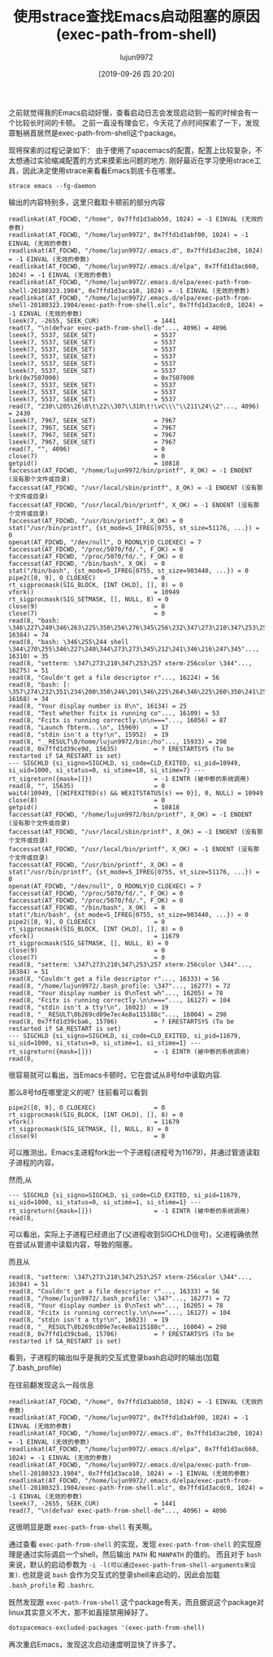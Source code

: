 #+TITLE: 使用strace查找Emacs启动阻塞的原因(exec-path-from-shell)
#+AUTHOR: lujun9972
#+TAGS: Emacs之怒
#+DATE: [2019-09-26 四 20:20]
#+LANGUAGE:  zh-CN
#+STARTUP:  inlineimages
#+OPTIONS:  H:6 num:nil toc:t \n:nil ::t |:t ^:nil -:nil f:t *:t <:nil

之前就觉得我的Emacs启动好慢，查看启动日志会发现启动到一般的时候会有一个比较长时间的卡顿。
之前一直没有理会它，今天花了点时间探索了一下，发现罪魁祸首居然是exec-path-from-shell这个package。

现将探索的过程记录如下：
由于使用了spacemacs的配置，配置上比较复杂，不太想通过实验缩减配置的方式来摸索出问题的地方.
刚好最近在学习使用strace工具，因此决定使用strace来看看Emacs到底卡在哪里。

#+BEGIN_SRC shell
  strace emacs --fg-daemon
#+END_SRC

输出的内容特别多，这里只截取卡顿前的部分内容
#+BEGIN_EXAMPLE
  readlinkat(AT_FDCWD, "/home", 0x7ffd1d3abb50, 1024) = -1 EINVAL (无效的参数)
  readlinkat(AT_FDCWD, "/home/lujun9972", 0x7ffd1d3abf00, 1024) = -1 EINVAL (无效的参数)
  readlinkat(AT_FDCWD, "/home/lujun9972/.emacs.d", 0x7ffd1d3ac2b0, 1024) = -1 EINVAL (无效的参数)
  readlinkat(AT_FDCWD, "/home/lujun9972/.emacs.d/elpa", 0x7ffd1d3ac660, 1024) = -1 EINVAL (无效的参数)
  readlinkat(AT_FDCWD, "/home/lujun9972/.emacs.d/elpa/exec-path-from-shell-20180323.1904", 0x7ffd1d3aca10, 1024) = -1 EINVAL (无效的参数)
  readlinkat(AT_FDCWD, "/home/lujun9972/.emacs.d/elpa/exec-path-from-shell-20180323.1904/exec-path-from-shell.elc", 0x7ffd1d3acdc0, 1024) = -1 EINVAL (无效的参数)
  lseek(7, -2655, SEEK_CUR)               = 1441
  read(7, "\n(defvar exec-path-from-shell-de"..., 4096) = 4096
  lseek(7, 5537, SEEK_SET)                = 5537
  lseek(7, 5537, SEEK_SET)                = 5537
  lseek(7, 5537, SEEK_SET)                = 5537
  lseek(7, 5537, SEEK_SET)                = 5537
  lseek(7, 5537, SEEK_SET)                = 5537
  lseek(7, 5537, SEEK_SET)                = 5537
  brk(0x7507000)                          = 0x7507000
  lseek(7, 5537, SEEK_SET)                = 5537
  lseek(7, 5537, SEEK_SET)                = 5537
  lseek(7, 5537, SEEK_SET)                = 5537
  read(7, "230\\205\26\0\t\22\\307\\310\t!\vC\\\"\\211\24\\2"..., 4096) = 2430
  lseek(7, 7967, SEEK_SET)                = 7967
  lseek(7, 7967, SEEK_SET)                = 7967
  lseek(7, 7967, SEEK_SET)                = 7967
  lseek(7, 7967, SEEK_SET)                = 7967
  read(7, "", 4096)                       = 0
  close(7)                                = 0
  getpid()                                = 10818
  faccessat(AT_FDCWD, "/home/lujun9972/bin/printf", X_OK) = -1 ENOENT (没有那个文件或目录)
  faccessat(AT_FDCWD, "/usr/local/sbin/printf", X_OK) = -1 ENOENT (没有那个文件或目录)
  faccessat(AT_FDCWD, "/usr/local/bin/printf", X_OK) = -1 ENOENT (没有那个文件或目录)
  faccessat(AT_FDCWD, "/usr/bin/printf", X_OK) = 0
  stat("/usr/bin/printf", {st_mode=S_IFREG|0755, st_size=51176, ...}) = 0
  openat(AT_FDCWD, "/dev/null", O_RDONLY|O_CLOEXEC) = 7
  faccessat(AT_FDCWD, "/proc/5070/fd/.", F_OK) = 0
  faccessat(AT_FDCWD, "/proc/5070/fd/.", F_OK) = 0
  faccessat(AT_FDCWD, "/bin/bash", X_OK)  = 0
  stat("/bin/bash", {st_mode=S_IFREG|0755, st_size=903440, ...}) = 0
  pipe2([8, 9], O_CLOEXEC)                = 0
  rt_sigprocmask(SIG_BLOCK, [INT CHLD], [], 8) = 0
  vfork()                                 = 10949
  rt_sigprocmask(SIG_SETMASK, [], NULL, 8) = 0
  close(9)                                = 0
  close(7)                                = 0
  read(8, "bash: \346\227\240\346\263\225\350\256\276\345\256\232\347\273\210\347\253\257\350\277\233\347\250\213\347\273"..., 16384) = 74
  read(8, "bash: \346\255\244 shell \344\270\255\346\227\240\344\273\273\345\212\241\346\216\247\345"..., 16310) = 35
  read(8, "setterm: \347\273\210\347\253\257 xterm-256color \344"..., 16275) = 51
  read(8, "Couldn't get a file descriptor r"..., 16224) = 56
  read(8, "bash: [: \357\274\232\351\234\200\350\246\201\346\225\264\346\225\260\350\241\250\350\276\276\345\274"..., 16168) = 34
  read(8, "Your display number is 0\n", 16134) = 25
  read(8, "Test whether fcitx is running co"..., 16109) = 53
  read(8, "Fcitx is running correctly.\n\n==="..., 16056) = 87
  read(8, "Launch fbterm...\n", 15969)    = 17
  read(8, "stdin isn't a tty!\n", 15952)  = 19
  read(8, "__RESULT\0/home/lujun9972/bin:/ho"..., 15933) = 298
  read(8, 0x7ffd1d39ce9d, 15635)          = ? ERESTARTSYS (To be restarted if SA_RESTART is set)
  --- SIGCHLD {si_signo=SIGCHLD, si_code=CLD_EXITED, si_pid=10949, si_uid=1000, si_status=0, si_utime=10, si_stime=7} ---
  rt_sigreturn({mask=[]})                 = -1 EINTR (被中断的系统调用)
  read(8, "", 15635)                      = 0
  wait4(10949, [{WIFEXITED(s) && WEXITSTATUS(s) == 0}], 0, NULL) = 10949
  close(8)                                = 0
  getpid()                                = 10818
  faccessat(AT_FDCWD, "/home/lujun9972/bin/printf", X_OK) = -1 ENOENT (没有那个文件或目录)
  faccessat(AT_FDCWD, "/usr/local/sbin/printf", X_OK) = -1 ENOENT (没有那个文件或目录)
  faccessat(AT_FDCWD, "/usr/local/bin/printf", X_OK) = -1 ENOENT (没有那个文件或目录)
  faccessat(AT_FDCWD, "/usr/bin/printf", X_OK) = 0
  stat("/usr/bin/printf", {st_mode=S_IFREG|0755, st_size=51176, ...}) = 0
  openat(AT_FDCWD, "/dev/null", O_RDONLY|O_CLOEXEC) = 7
  faccessat(AT_FDCWD, "/proc/5070/fd/.", F_OK) = 0
  faccessat(AT_FDCWD, "/proc/5070/fd/.", F_OK) = 0
  faccessat(AT_FDCWD, "/bin/bash", X_OK)  = 0
  stat("/bin/bash", {st_mode=S_IFREG|0755, st_size=903440, ...}) = 0
  pipe2([8, 9], O_CLOEXEC)                = 0
  rt_sigprocmask(SIG_BLOCK, [INT CHLD], [], 8) = 0
  vfork()                                 = 11679
  rt_sigprocmask(SIG_SETMASK, [], NULL, 8) = 0
  close(9)                                = 0
  close(7)                                = 0
  read(8, "setterm: \347\273\210\347\253\257 xterm-256color \344"..., 16384) = 51
  read(8, "Couldn't get a file descriptor r"..., 16333) = 56
  read(8, "/home/lujun9972/.bash_profile: \347"..., 16277) = 72
  read(8, "Your display number is 0\nTest wh"..., 16205) = 78
  read(8, "Fcitx is running correctly.\n\n==="..., 16127) = 104
  read(8, "stdin isn't a tty!\n", 16023)  = 19
  read(8, "__RESULT\0b269cd09e7ec4e8a115188c"..., 16004) = 298
  read(8, 0x7ffd1d39cba6, 15706)          = ? ERESTARTSYS (To be restarted if SA_RESTART is set)
  --- SIGCHLD {si_signo=SIGCHLD, si_code=CLD_EXITED, si_pid=11679, si_uid=1000, si_status=0, si_utime=1, si_stime=1} ---
  rt_sigreturn({mask=[]})                 = -1 EINTR (被中断的系统调用)
  read(8, 
#+END_EXAMPLE

很容易就可以看出，当Emacs卡顿时，它在尝试从8号fd中读取内容.

那么8号fd在哪里定义的呢？往前看可以看到
#+BEGIN_EXAMPLE
  pipe2([8, 9], O_CLOEXEC)                = 0
  rt_sigprocmask(SIG_BLOCK, [INT CHLD], [], 8) = 0
  vfork()                                 = 11679
  rt_sigprocmask(SIG_SETMASK, [], NULL, 8) = 0
  close(9)                                = 0
#+END_EXAMPLE
可以推测出，Emacs主进程fork出一个子进程(进程号为11679)，并通过管道读取子进程的内容。

然而,从
#+BEGIN_EXAMPLE
    --- SIGCHLD {si_signo=SIGCHLD, si_code=CLD_EXITED, si_pid=11679, si_uid=1000, si_status=0, si_utime=1, si_stime=1} ---
    rt_sigreturn({mask=[]})                 = -1 EINTR (被中断的系统调用)
    read(8, 
#+END_EXAMPLE
可以看出，实际上子进程已经退出了(父进程收到SIGCHLD信号)，父进程确依然在尝试从管道中读取内容，导致的阻塞。

而且从
#+BEGIN_EXAMPLE
  read(8, "setterm: \347\273\210\347\253\257 xterm-256color \344"..., 16384) = 51
  read(8, "Couldn't get a file descriptor r"..., 16333) = 56
  read(8, "/home/lujun9972/.bash_profile: \347"..., 16277) = 72
  read(8, "Your display number is 0\nTest wh"..., 16205) = 78
  read(8, "Fcitx is running correctly.\n\n==="..., 16127) = 104
  read(8, "stdin isn't a tty!\n", 16023)  = 19
  read(8, "__RESULT\0b269cd09e7ec4e8a115188c"..., 16004) = 298
  read(8, 0x7ffd1d39cba6, 15706)          = ? ERESTARTSYS (To be restarted if SA_RESTART is set)
#+END_EXAMPLE
看到，子进程的输出似乎是我的交互式登录bash启动时的输出(加载了.bash_profile)

在往前翻发现这么一段信息
#+BEGIN_EXAMPLE
  readlinkat(AT_FDCWD, "/home", 0x7ffd1d3abb50, 1024) = -1 EINVAL (无效的参数)
  readlinkat(AT_FDCWD, "/home/lujun9972", 0x7ffd1d3abf00, 1024) = -1 EINVAL (无效的参数)
  readlinkat(AT_FDCWD, "/home/lujun9972/.emacs.d", 0x7ffd1d3ac2b0, 1024) = -1 EINVAL (无效的参数)
  readlinkat(AT_FDCWD, "/home/lujun9972/.emacs.d/elpa", 0x7ffd1d3ac660, 1024) = -1 EINVAL (无效的参数)
  readlinkat(AT_FDCWD, "/home/lujun9972/.emacs.d/elpa/exec-path-from-shell-20180323.1904", 0x7ffd1d3aca10, 1024) = -1 EINVAL (无效的参数)
  readlinkat(AT_FDCWD, "/home/lujun9972/.emacs.d/elpa/exec-path-from-shell-20180323.1904/exec-path-from-shell.elc", 0x7ffd1d3acdc0, 1024) = -1 EINVAL (无效的参数)
  lseek(7, -2655, SEEK_CUR)               = 1441
  read(7, "\n(defvar exec-path-from-shell-de"..., 4096) = 4096
#+END_EXAMPLE

这很明显是跟 =exec-path-from-shell= 有关啊。

通过查看 =exec-path-from-shell= 的实现，发现 =exec-path-from-shell= 的实现原理是通过实际调启一个shell，然后输出 =PATH= 和 =MANPATH= 的值的。
而且对于 =bash= 来说，默认的启动参数为 =-i -l(可以通过exec-path-from-shell-arguments来设置)=.
也就是说 =bash= 会作为交互式的登录shell来启动的，因此会加载 =.bash_profile= 和 =.bashrc=. 

既然发现跟 =exec-path-from-shell= 这个package有关，而且据说这个package对linux其实意义不大，那不如直接禁用掉好了。
#+BEGIN_SRC emacs-lisp
  dotspacemacs-excluded-packages '(exec-path-from-shell)
#+END_SRC

再次重启Emacs，发现这次启动速度明显快了许多了。
